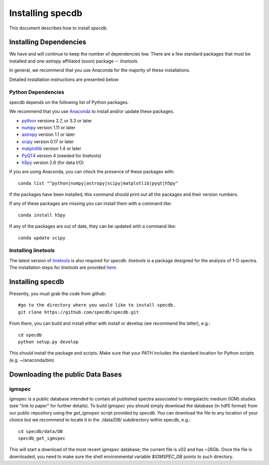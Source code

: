 .. highlight:: rest

*****************
Installing specdb
*****************

This document describes how to install `specdb`.

Installing Dependencies
=======================
We have and will continue to keep the number of dependencies low.
There are a few standard packages that must be installed
and one `astropy` affiliated (soon) package -- `linetools`.

In general, we recommend that you use Anaconda for the majority of
these installations.

Detailed installation instructions are presented below:

Python Dependencies
-------------------

specdb depends on the following list of Python packages.

We recommend that you use `Anaconda <https://www.continuum.io/downloads/>`_
to install and/or update these packages.

* `python <http://www.python.org/>`_ versions 2.7, or 3.3 or later
* `numpy <http://www.numpy.org/>`_ version 1.11 or later
* `astropy <http://www.astropy.org/>`_ version 1.1 or later
* `scipy <http://www.scipy.org/>`_ version 0.17 or later
* `matplotlib <http://matplotlib.org/>`_  version 1.4 or later
* `PyQT4 <https://wiki.python.org/moin/PyQt/>`_ version 4 (needed for linetools)
* `h5py <https://www.h5py.org/>`_ version 2.6 (for data I/O)

If you are using Anaconda, you can check the presence of these packages with::

	conda list "^python|numpy|astropy|scipy|matplotlib|pyqt|h5py"

If the packages have been installed, this command should print
out all the packages and their version numbers.

If any of these packages are missing you can install them
with a command like::

	conda install h5py

If any of the packages are out of date, they can be updated
with a command like::

	conda update scipy

Installing linetools
--------------------
The latest version of `linetools <https://github.com/linetools/linetools/>`_
is also required for `specdb`. `linetools` is a package designed for the
analysis of 1-D spectra. The installation steps for `linetools` are
provided `here <http://linetools.readthedocs.io/en/latest/install.html/>`_.

Installing specdb
=================

Presently, you must grab the code from github::

	#go to the directory where you would like to install specdb.
	git clone https://github.com/specdb/specdb.git

From there, you can build and install either with install or develop
(we recommend the latter), e.g.::

	cd specdb
	python setup.py develop


This should install the package and scripts.
Make sure that your PATH includes the standard
location for Python scripts (e.g. ~/anaconda/bin)


Downloading the public Data Bases
=================================

igmspec
-------

`igmspec` is a public database intended to contain all published spectra associated
to intergalactic medium (IGM) studies (see "link to paper" for further details).
To build `igmspec` you should simply download the database (in hdf5 format) from our public
repository using the `get_igmspec` script provided by `specdb`. You can download the file to
any location of your choice but we recommend to locate it in the ./data/DB/ subdirectory
within specdb, e.g.::

    cd specdb/data/DB
    specdb_get_igmspec

This will start a download of the most recent `igmspec` database; the current file is v02
and has ~26Gb. Once the file is downloaded, you need to make sure the shell environmental
variable `$IGMSPEC_DB` points to such directory.

